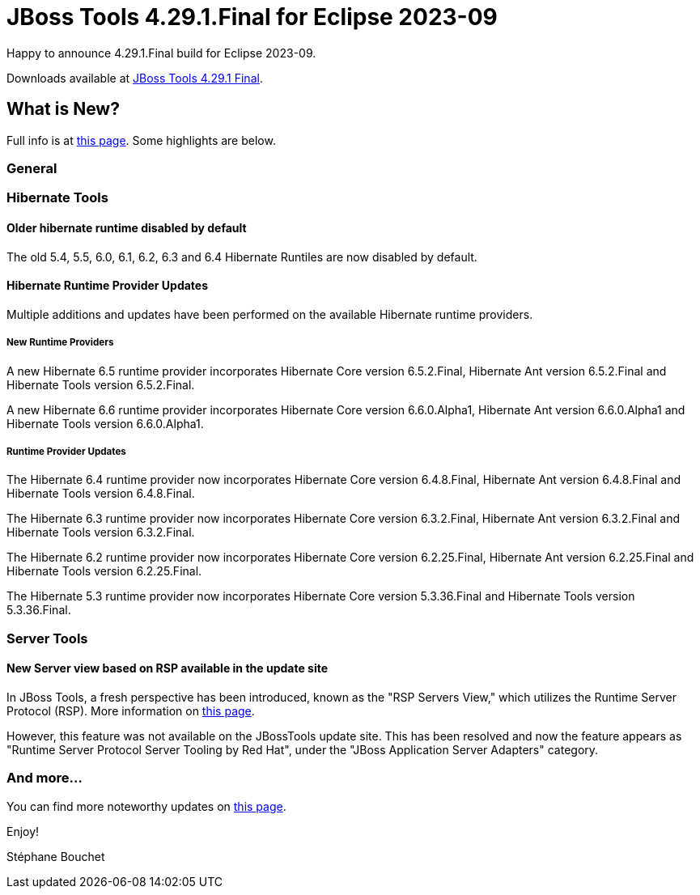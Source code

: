 = JBoss Tools 4.29.1.Final for Eclipse 2023-09
:page-layout: blog
:page-author: sbouchet
:page-tags: [release, jbosstools, jbosscentral]
:page-date: 2024-06-13

Happy to announce 4.29.1.Final build for Eclipse 2023-09.

Downloads available at link:/downloads/jbosstools/2023-09/4.29.1.Final.html[JBoss Tools 4.29.1 Final].

== What is New?

Full info is at link:/documentation/whatsnew/jbosstools/4.29.1.Final.html[this page]. Some highlights are below.

=== General

=== Hibernate Tools

==== Older hibernate runtime disabled by default

The old 5.4, 5.5, 6.0, 6.1, 6.2, 6.3 and 6.4 Hibernate Runtiles are now disabled by default.

==== Hibernate Runtime Provider Updates

Multiple additions and updates have been performed on the available Hibernate runtime providers.

===== New Runtime Providers

A new Hibernate 6.5 runtime provider incorporates Hibernate Core version 6.5.2.Final, Hibernate Ant version 6.5.2.Final and Hibernate Tools version 6.5.2.Final.

A new Hibernate 6.6 runtime provider incorporates Hibernate Core version 6.6.0.Alpha1, Hibernate Ant version 6.6.0.Alpha1 and Hibernate Tools version 6.6.0.Alpha1.

===== Runtime Provider Updates

The Hibernate 6.4 runtime provider now incorporates Hibernate Core version 6.4.8.Final, Hibernate Ant version 6.4.8.Final and Hibernate Tools version 6.4.8.Final.

The Hibernate 6.3 runtime provider now incorporates Hibernate Core version 6.3.2.Final, Hibernate Ant version 6.3.2.Final and Hibernate Tools version 6.3.2.Final.

The Hibernate 6.2 runtime provider now incorporates Hibernate Core version 6.2.25.Final, Hibernate Ant version 6.2.25.Final and Hibernate Tools version 6.2.25.Final.

The Hibernate 5.3 runtime provider now incorporates Hibernate Core version 5.3.36.Final and Hibernate Tools version 5.3.36.Final.

=== Server Tools

==== New Server view based on RSP available in the update site

In JBoss Tools, a fresh perspective has been introduced, known as the "RSP Servers View," which utilizes the Runtime Server Protocol (RSP). More information on link:/documentation/whatsnew/server/server-news-4.29.0.Final.html[this page].

However, this feature was not available on the JBossTools update site. This has been resolved and now the feature appears as "Runtime Server Protocol Server Tooling by Red Hat", under the "JBoss Application Server Adapters" category.

=== And more...

You can find more noteworthy updates on link:/documentation/whatsnew/jbosstools/4.29.1.Final.html[this page].


Enjoy!

Stéphane Bouchet
